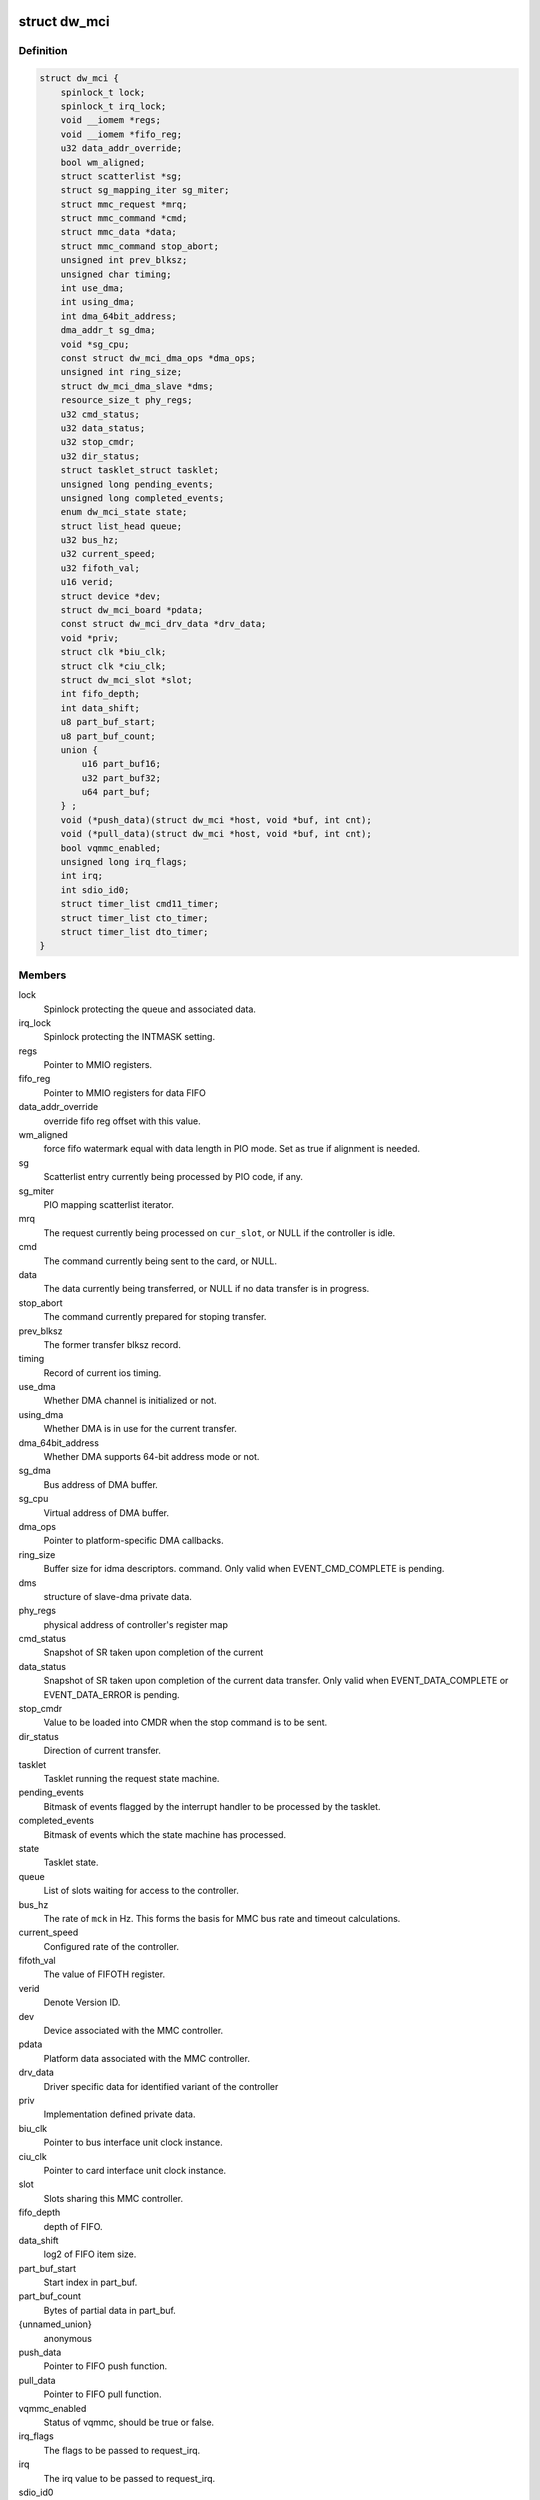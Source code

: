 .. -*- coding: utf-8; mode: rst -*-
.. src-file: drivers/mmc/host/dw_mmc.h

.. _`dw_mci`:

struct dw_mci
=============

.. c:type:: struct dw_mci

    MMC controller state shared between all slots

.. _`dw_mci.definition`:

Definition
----------

.. code-block:: c

    struct dw_mci {
        spinlock_t lock;
        spinlock_t irq_lock;
        void __iomem *regs;
        void __iomem *fifo_reg;
        u32 data_addr_override;
        bool wm_aligned;
        struct scatterlist *sg;
        struct sg_mapping_iter sg_miter;
        struct mmc_request *mrq;
        struct mmc_command *cmd;
        struct mmc_data *data;
        struct mmc_command stop_abort;
        unsigned int prev_blksz;
        unsigned char timing;
        int use_dma;
        int using_dma;
        int dma_64bit_address;
        dma_addr_t sg_dma;
        void *sg_cpu;
        const struct dw_mci_dma_ops *dma_ops;
        unsigned int ring_size;
        struct dw_mci_dma_slave *dms;
        resource_size_t phy_regs;
        u32 cmd_status;
        u32 data_status;
        u32 stop_cmdr;
        u32 dir_status;
        struct tasklet_struct tasklet;
        unsigned long pending_events;
        unsigned long completed_events;
        enum dw_mci_state state;
        struct list_head queue;
        u32 bus_hz;
        u32 current_speed;
        u32 fifoth_val;
        u16 verid;
        struct device *dev;
        struct dw_mci_board *pdata;
        const struct dw_mci_drv_data *drv_data;
        void *priv;
        struct clk *biu_clk;
        struct clk *ciu_clk;
        struct dw_mci_slot *slot;
        int fifo_depth;
        int data_shift;
        u8 part_buf_start;
        u8 part_buf_count;
        union {
            u16 part_buf16;
            u32 part_buf32;
            u64 part_buf;
        } ;
        void (*push_data)(struct dw_mci *host, void *buf, int cnt);
        void (*pull_data)(struct dw_mci *host, void *buf, int cnt);
        bool vqmmc_enabled;
        unsigned long irq_flags;
        int irq;
        int sdio_id0;
        struct timer_list cmd11_timer;
        struct timer_list cto_timer;
        struct timer_list dto_timer;
    }

.. _`dw_mci.members`:

Members
-------

lock
    Spinlock protecting the queue and associated data.

irq_lock
    Spinlock protecting the INTMASK setting.

regs
    Pointer to MMIO registers.

fifo_reg
    Pointer to MMIO registers for data FIFO

data_addr_override
    override fifo reg offset with this value.

wm_aligned
    force fifo watermark equal with data length in PIO mode.
    Set as true if alignment is needed.

sg
    Scatterlist entry currently being processed by PIO code, if any.

sg_miter
    PIO mapping scatterlist iterator.

mrq
    The request currently being processed on \ ``cur_slot``\ ,
    or NULL if the controller is idle.

cmd
    The command currently being sent to the card, or NULL.

data
    The data currently being transferred, or NULL if no data
    transfer is in progress.

stop_abort
    The command currently prepared for stoping transfer.

prev_blksz
    The former transfer blksz record.

timing
    Record of current ios timing.

use_dma
    Whether DMA channel is initialized or not.

using_dma
    Whether DMA is in use for the current transfer.

dma_64bit_address
    Whether DMA supports 64-bit address mode or not.

sg_dma
    Bus address of DMA buffer.

sg_cpu
    Virtual address of DMA buffer.

dma_ops
    Pointer to platform-specific DMA callbacks.

ring_size
    Buffer size for idma descriptors.
    command. Only valid when EVENT_CMD_COMPLETE is pending.

dms
    structure of slave-dma private data.

phy_regs
    physical address of controller's register map

cmd_status
    Snapshot of SR taken upon completion of the current

data_status
    Snapshot of SR taken upon completion of the current
    data transfer. Only valid when EVENT_DATA_COMPLETE or
    EVENT_DATA_ERROR is pending.

stop_cmdr
    Value to be loaded into CMDR when the stop command is
    to be sent.

dir_status
    Direction of current transfer.

tasklet
    Tasklet running the request state machine.

pending_events
    Bitmask of events flagged by the interrupt handler
    to be processed by the tasklet.

completed_events
    Bitmask of events which the state machine has
    processed.

state
    Tasklet state.

queue
    List of slots waiting for access to the controller.

bus_hz
    The rate of \ ``mck``\  in Hz. This forms the basis for MMC bus
    rate and timeout calculations.

current_speed
    Configured rate of the controller.

fifoth_val
    The value of FIFOTH register.

verid
    Denote Version ID.

dev
    Device associated with the MMC controller.

pdata
    Platform data associated with the MMC controller.

drv_data
    Driver specific data for identified variant of the controller

priv
    Implementation defined private data.

biu_clk
    Pointer to bus interface unit clock instance.

ciu_clk
    Pointer to card interface unit clock instance.

slot
    Slots sharing this MMC controller.

fifo_depth
    depth of FIFO.

data_shift
    log2 of FIFO item size.

part_buf_start
    Start index in part_buf.

part_buf_count
    Bytes of partial data in part_buf.

{unnamed_union}
    anonymous

push_data
    Pointer to FIFO push function.

pull_data
    Pointer to FIFO pull function.

vqmmc_enabled
    Status of vqmmc, should be true or false.

irq_flags
    The flags to be passed to request_irq.

irq
    The irq value to be passed to request_irq.

sdio_id0
    Number of slot0 in the SDIO interrupt registers.

cmd11_timer
    Timer for SD3.0 voltage switch over scheme.

cto_timer
    Timer for broken command transfer over scheme.

dto_timer
    Timer for broken data transfer over scheme.

.. _`dw_mci.description`:

Description
-----------

Locking
=======

\ ``lock``\  is a softirq-safe spinlock protecting \ ``queue``\  as well as
at the same time while holding \ ``lock``\ .

\ ``irq_lock``\  is an irq-safe spinlock protecting the INTMASK register
to allow the interrupt handler to modify it directly.  Held for only long
enough to read-modify-write INTMASK and no other locks are grabbed when
holding this one.

The \ ``mrq``\  field of struct dw_mci_slot is also protected by \ ``lock``\ ,
and must always be written at the same time as the slot is added to
\ ``queue``\ .

\ ``pending_events``\  and \ ``completed_events``\  are accessed using atomic bit
operations, so they don't need any locking.

None of the fields touched by the interrupt handler need any
locking. However, ordering is important: Before EVENT_DATA_ERROR or
EVENT_DATA_COMPLETE is set in \ ``pending_events``\ , all data-related
interrupts must be disabled and \ ``data_status``\  updated with a
snapshot of SR. Similarly, before EVENT_CMD_COMPLETE is set, the
CMDRDY interrupt must be disabled and \ ``cmd_status``\  updated with a
snapshot of SR, and before EVENT_XFER_COMPLETE can be set, the
bytes_xfered field of \ ``data``\  must be written. This is ensured by
using barriers.

.. _`dw_mci_slot`:

struct dw_mci_slot
==================

.. c:type:: struct dw_mci_slot

    MMC slot state

.. _`dw_mci_slot.definition`:

Definition
----------

.. code-block:: c

    struct dw_mci_slot {
        struct mmc_host *mmc;
        struct dw_mci *host;
        u32 ctype;
        struct mmc_request *mrq;
        struct list_head queue_node;
        unsigned int clock;
        unsigned int __clk_old;
        unsigned long flags;
    #define DW_MMC_CARD_PRESENT 0
    #define DW_MMC_CARD_NEED_INIT 1
    #define DW_MMC_CARD_NO_LOW_PWR 2
    #define DW_MMC_CARD_NO_USE_HOLD 3
    #define DW_MMC_CARD_NEEDS_POLL 4
        int id;
        int sdio_id;
    }

.. _`dw_mci_slot.members`:

Members
-------

mmc
    The mmc_host representing this slot.

host
    The MMC controller this slot is using.

ctype
    Card type for this slot.

mrq
    mmc_request currently being processed or waiting to be
    processed, or NULL when the slot is idle.

queue_node
    List node for placing this node in the \ ``queue``\  list of
    \ :c:type:`struct dw_mci <dw_mci>`\ .

clock
    Clock rate configured by \ :c:func:`set_ios`\ . Protected by host->lock.

__clk_old
    The last clock value that was requested from core.
    Keeping track of this helps us to avoid spamming the console.

flags
    Random state bits associated with the slot.

id
    Number of this slot.

sdio_id
    Number of this slot in the SDIO interrupt registers.

.. This file was automatic generated / don't edit.

